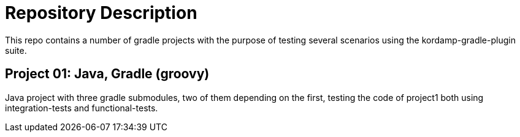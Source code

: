 = Repository Description

This repo contains a number of gradle projects with the purpose of
testing several scenarios using the kordamp-gradle-plugin suite.

== Project 01: Java, Gradle (groovy)

Java project with three gradle submodules, two of them depending on the first,
testing the code of project1 both using integration-tests and functional-tests.
